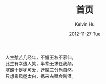 #+TITLE:       首页
#+AUTHOR:      Kelvin Hu
#+EMAIL:       ini.kelvin@gmail.com
#+DATE:        2012-11-27 Tue
#+URI:         /
#+KEYWORDS:    Lisp, Scheme, Emacs, Linux, Archlinux, Java, C++, Org-page, Programming, Blog, Kelvin Hu, ini_always, 博客, 编程, 生活, 骑行
#+LANGUAGE:    en
#+OPTIONS:     H:3 num:nil toc:nil \n:nil @:t ::t |:t ^:nil -:t f:t *:t <:t
#+DESCRIPTION: Kelvin Hu个人站点的首页


人生愁苦几经年，不媚王权不慕仙。\\
此生有幸遭人笑，半辈无求任我颠。\\
寒酸十足犹可爱，迂腐三分尚自然。\\
只想乘风邀太白，携来古赋会陶潜。\\
